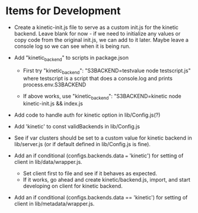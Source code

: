 * Items for Development
- Create a kinetic-init.js file to serve as a custom init.js for the
  kinetic backend. Leave blank for now - if we need to initialize any
  values or copy code from the original init.js, we can add to it
  later. Maybe leave a console log so we can see when it is being run.

- Add "kinetic_backend" to scripts in package.json
  * First try
    "kinetic_backend": "S3BACKEND=testvalue node testscript.js"
    where testscript is a script that does a console.log and prints
    process.env.S3BACKEND

  * If above works, use
    "kinetic_backend": "S3BACKEND=kinetic node kinetic-init.js && index.js

- Add code to handle auth for kinetic option in lib/Config.js(?)

- Add 'kinetic' to const validBackends in lib/Config.js

- See if var clusters should be set to a custom value for
  kinetic backend in lib/server.js (or if default defined in
  lib/Config.js is fine).

- Add an if conditional (configs.backends.data === 'kinetic') for
  setting of client in lib/data/wrapper.js.
  
  * Set client first to file and see if it behaves as expected.
  * If it works, go ahead and create kinetic/backend.js, import, and
    start developing on client for kinetic backend.

- Add an if conditional (configs.backends.data == 'kinetic') for
  setting of client in lib/metadata/wrapper.js.
